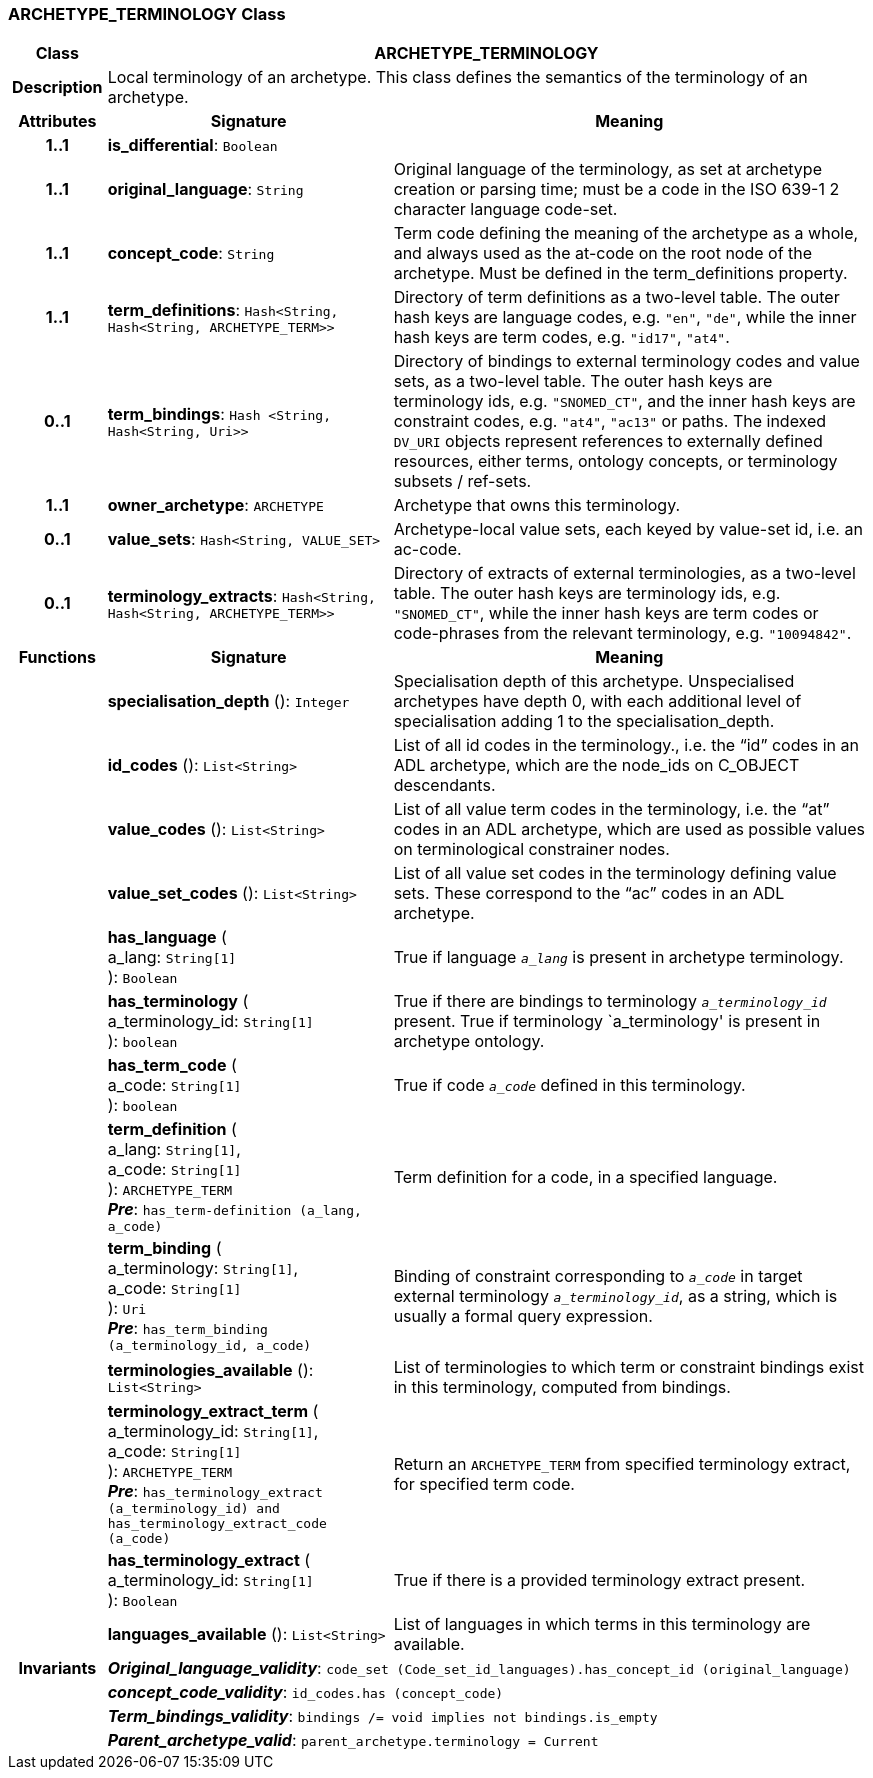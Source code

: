 === ARCHETYPE_TERMINOLOGY Class

[cols="^1,3,5"]
|===
h|*Class*
2+^h|*ARCHETYPE_TERMINOLOGY*

h|*Description*
2+a|Local terminology of an archetype. This class defines the semantics of the terminology of an archetype.

h|*Attributes*
^h|*Signature*
^h|*Meaning*

h|*1..1*
|*is_differential*: `Boolean`
a|

h|*1..1*
|*original_language*: `String`
a|Original language of the terminology, as set at archetype creation or parsing time; must be a code in the ISO 639-1 2 character language code-set.

h|*1..1*
|*concept_code*: `String`
a|Term code defining the meaning of the archetype as a whole, and always used as the at-code on the root node of the archetype. Must be defined in the term_definitions property.

h|*1..1*
|*term_definitions*: `Hash<String, Hash<String, ARCHETYPE_TERM>>`
a|Directory of term definitions as a two-level table. The outer hash keys are language codes, e.g. `"en"`, `"de"`, while the inner hash keys are term codes, e.g. `"id17"`, `"at4"`.

h|*0..1*
|*term_bindings*: `Hash <String, Hash<String, Uri>>`
a|Directory of bindings to external terminology codes and value sets, as a two-level table. The outer hash keys are terminology ids, e.g. `"SNOMED_CT"`, and the inner hash keys are constraint codes, e.g. `"at4"`, `"ac13"` or paths. The indexed `DV_URI` objects represent references to externally defined resources, either terms, ontology concepts, or terminology subsets / ref-sets.

h|*1..1*
|*owner_archetype*: `ARCHETYPE`
a|Archetype that owns this terminology.

h|*0..1*
|*value_sets*: `Hash<String, VALUE_SET>`
a|Archetype-local value sets, each keyed by value-set id, i.e. an ac-code.

h|*0..1*
|*terminology_extracts*: `Hash<String, Hash<String, ARCHETYPE_TERM>>`
a|Directory of extracts of external terminologies, as a two-level table. The outer hash keys are terminology ids, e.g. `"SNOMED_CT"`, while the inner hash keys are term codes or code-phrases from the relevant terminology, e.g. `"10094842"`.
h|*Functions*
^h|*Signature*
^h|*Meaning*

h|
|*specialisation_depth* (): `Integer`
a|Specialisation depth of this archetype. Unspecialised archetypes have depth 0, with each additional level of specialisation adding 1 to the specialisation_depth.

h|
|*id_codes* (): `List<String>`
a|List of all id codes in the terminology., i.e. the “id” codes in an ADL archetype, which are the node_ids on C_OBJECT descendants.

h|
|*value_codes* (): `List<String>`
a|List of all value term codes in the terminology, i.e. the “at” codes in an ADL archetype, which are used as possible values on terminological constrainer nodes.

h|
|*value_set_codes* (): `List<String>`
a|List of all value set codes in the terminology defining value sets. These correspond to the “ac” codes in an ADL archetype.

h|
|*has_language* ( +
a_lang: `String[1]` +
): `Boolean`
a|True if language `_a_lang_` is present in archetype terminology.

h|
|*has_terminology* ( +
a_terminology_id: `String[1]` +
): `boolean`
a|True if there are bindings to terminology `_a_terminology_id_` present.
True if terminology `a_terminology' is present in archetype ontology.

h|
|*has_term_code* ( +
a_code: `String[1]` +
): `boolean`
a|True if code `_a_code_` defined in this terminology.

h|
|*term_definition* ( +
a_lang: `String[1]`, +
a_code: `String[1]` +
): `ARCHETYPE_TERM` +
*_Pre_*: `has_term-definition (a_lang, a_code)`
a|Term definition for a code, in a specified language.

h|
|*term_binding* ( +
a_terminology: `String[1]`, +
a_code: `String[1]` +
): `Uri` +
*_Pre_*: `has_term_binding (a_terminology_id, a_code)`
a|Binding of constraint corresponding to `_a_code_` in target external terminology `_a_terminology_id_`, as a string, which is usually a formal query expression.

h|
|*terminologies_available* (): `List<String>`
a|List of terminologies to which term or constraint bindings exist in this terminology, computed from bindings.

h|
|*terminology_extract_term* ( +
a_terminology_id: `String[1]`, +
a_code: `String[1]` +
): `ARCHETYPE_TERM` +
*_Pre_*: `has_terminology_extract (a_terminology_id) and has_terminology_extract_code (a_code)`
a|Return an `ARCHETYPE_TERM` from specified terminology extract, for specified term code.

h|
|*has_terminology_extract* ( +
a_terminology_id: `String[1]` +
): `Boolean`
a|True if there is a provided terminology extract present.

h|
|*languages_available* (): `List<String>`
a|List of languages in which terms in this terminology are available.

h|*Invariants*
2+a|*_Original_language_validity_*: `code_set (Code_set_id_languages).has_concept_id (original_language)`

h|
2+a|*_concept_code_validity_*: `id_codes.has (concept_code)`

h|
2+a|*_Term_bindings_validity_*: `bindings /= void implies not bindings.is_empty`

h|
2+a|*_Parent_archetype_valid_*: `parent_archetype.terminology = Current`
|===
